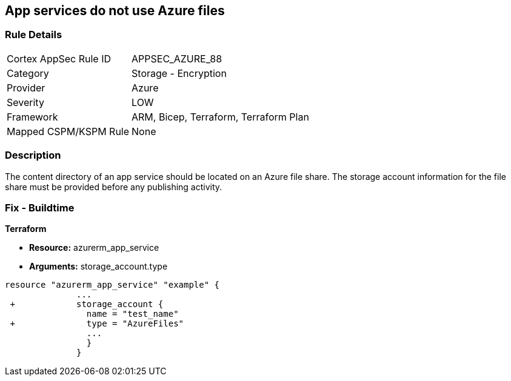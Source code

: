 == App services do not use Azure files
// App services do not use Azure Files


=== Rule Details

[cols="1,2"]
|===
|Cortex AppSec Rule ID |APPSEC_AZURE_88
|Category |Storage - Encryption
|Provider |Azure
|Severity |LOW
|Framework |ARM, Bicep, Terraform, Terraform Plan
|Mapped CSPM/KSPM Rule |None
|===


=== Description 


The content directory of an app service should be located on an Azure file share.
The storage account information for the file share must be provided before any publishing activity.

=== Fix - Buildtime


*Terraform* 


* *Resource:* azurerm_app_service
* *Arguments:* storage_account.type


[source,go]
----
resource "azurerm_app_service" "example" {
              ...
 +            storage_account {
                name = "test_name"
 +              type = "AzureFiles"
                ...
                }
              }
----